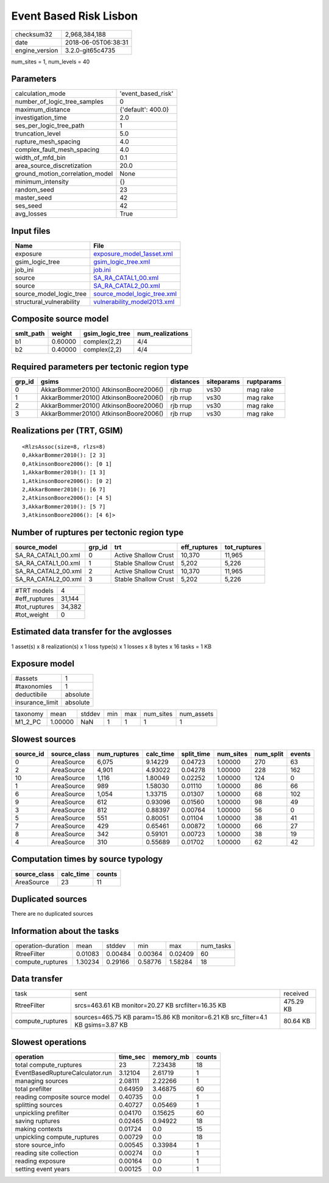 Event Based Risk Lisbon
=======================

============== ===================
checksum32     2,968,384,188      
date           2018-06-05T06:38:31
engine_version 3.2.0-git65c4735   
============== ===================

num_sites = 1, num_levels = 40

Parameters
----------
=============================== ==================
calculation_mode                'event_based_risk'
number_of_logic_tree_samples    0                 
maximum_distance                {'default': 400.0}
investigation_time              2.0               
ses_per_logic_tree_path         1                 
truncation_level                5.0               
rupture_mesh_spacing            4.0               
complex_fault_mesh_spacing      4.0               
width_of_mfd_bin                0.1               
area_source_discretization      20.0              
ground_motion_correlation_model None              
minimum_intensity               {}                
random_seed                     23                
master_seed                     42                
ses_seed                        42                
avg_losses                      True              
=============================== ==================

Input files
-----------
======================== ============================================================
Name                     File                                                        
======================== ============================================================
exposure                 `exposure_model_1asset.xml <exposure_model_1asset.xml>`_    
gsim_logic_tree          `gsim_logic_tree.xml <gsim_logic_tree.xml>`_                
job_ini                  `job.ini <job.ini>`_                                        
source                   `SA_RA_CATAL1_00.xml <SA_RA_CATAL1_00.xml>`_                
source                   `SA_RA_CATAL2_00.xml <SA_RA_CATAL2_00.xml>`_                
source_model_logic_tree  `source_model_logic_tree.xml <source_model_logic_tree.xml>`_
structural_vulnerability `vulnerability_model2013.xml <vulnerability_model2013.xml>`_
======================== ============================================================

Composite source model
----------------------
========= ======= =============== ================
smlt_path weight  gsim_logic_tree num_realizations
========= ======= =============== ================
b1        0.60000 complex(2,2)    4/4             
b2        0.40000 complex(2,2)    4/4             
========= ======= =============== ================

Required parameters per tectonic region type
--------------------------------------------
====== ===================================== ========= ========== ==========
grp_id gsims                                 distances siteparams ruptparams
====== ===================================== ========= ========== ==========
0      AkkarBommer2010() AtkinsonBoore2006() rjb rrup  vs30       mag rake  
1      AkkarBommer2010() AtkinsonBoore2006() rjb rrup  vs30       mag rake  
2      AkkarBommer2010() AtkinsonBoore2006() rjb rrup  vs30       mag rake  
3      AkkarBommer2010() AtkinsonBoore2006() rjb rrup  vs30       mag rake  
====== ===================================== ========= ========== ==========

Realizations per (TRT, GSIM)
----------------------------

::

  <RlzsAssoc(size=8, rlzs=8)
  0,AkkarBommer2010(): [2 3]
  0,AtkinsonBoore2006(): [0 1]
  1,AkkarBommer2010(): [1 3]
  1,AtkinsonBoore2006(): [0 2]
  2,AkkarBommer2010(): [6 7]
  2,AtkinsonBoore2006(): [4 5]
  3,AkkarBommer2010(): [5 7]
  3,AtkinsonBoore2006(): [4 6]>

Number of ruptures per tectonic region type
-------------------------------------------
=================== ====== ==================== ============ ============
source_model        grp_id trt                  eff_ruptures tot_ruptures
=================== ====== ==================== ============ ============
SA_RA_CATAL1_00.xml 0      Active Shallow Crust 10,370       11,965      
SA_RA_CATAL1_00.xml 1      Stable Shallow Crust 5,202        5,226       
SA_RA_CATAL2_00.xml 2      Active Shallow Crust 10,370       11,965      
SA_RA_CATAL2_00.xml 3      Stable Shallow Crust 5,202        5,226       
=================== ====== ==================== ============ ============

============= ======
#TRT models   4     
#eff_ruptures 31,144
#tot_ruptures 34,382
#tot_weight   0     
============= ======

Estimated data transfer for the avglosses
-----------------------------------------
1 asset(s) x 8 realization(s) x 1 loss type(s) x 1 losses x 8 bytes x 16 tasks = 1 KB

Exposure model
--------------
=============== ========
#assets         1       
#taxonomies     1       
deductibile     absolute
insurance_limit absolute
=============== ========

======== ======= ====== === === ========= ==========
taxonomy mean    stddev min max num_sites num_assets
M1_2_PC  1.00000 NaN    1   1   1         1         
======== ======= ====== === === ========= ==========

Slowest sources
---------------
========= ============ ============ ========= ========== ========= ========= ======
source_id source_class num_ruptures calc_time split_time num_sites num_split events
========= ============ ============ ========= ========== ========= ========= ======
0         AreaSource   6,075        9.14229   0.04723    1.00000   270       63    
2         AreaSource   4,901        4.93022   0.04278    1.00000   228       162   
10        AreaSource   1,116        1.80049   0.02252    1.00000   124       0     
1         AreaSource   989          1.58030   0.01110    1.00000   86        66    
6         AreaSource   1,054        1.33715   0.01307    1.00000   68        102   
9         AreaSource   612          0.93096   0.01560    1.00000   98        49    
3         AreaSource   812          0.88397   0.00764    1.00000   56        0     
5         AreaSource   551          0.80051   0.01104    1.00000   38        41    
7         AreaSource   429          0.65461   0.00872    1.00000   66        27    
8         AreaSource   342          0.59101   0.00723    1.00000   38        19    
4         AreaSource   310          0.55689   0.01702    1.00000   62        42    
========= ============ ============ ========= ========== ========= ========= ======

Computation times by source typology
------------------------------------
============ ========= ======
source_class calc_time counts
============ ========= ======
AreaSource   23        11    
============ ========= ======

Duplicated sources
------------------
There are no duplicated sources

Information about the tasks
---------------------------
================== ======= ======= ======= ======= =========
operation-duration mean    stddev  min     max     num_tasks
RtreeFilter        0.01083 0.00484 0.00364 0.02409 60       
compute_ruptures   1.30234 0.29166 0.58776 1.58284 18       
================== ======= ======= ======= ======= =========

Data transfer
-------------
================ ================================================================================ =========
task             sent                                                                             received 
RtreeFilter      srcs=463.61 KB monitor=20.27 KB srcfilter=16.35 KB                               475.29 KB
compute_ruptures sources=465.75 KB param=15.86 KB monitor=6.21 KB src_filter=4.1 KB gsims=3.87 KB 80.64 KB 
================ ================================================================================ =========

Slowest operations
------------------
=============================== ======== ========= ======
operation                       time_sec memory_mb counts
=============================== ======== ========= ======
total compute_ruptures          23       7.23438   18    
EventBasedRuptureCalculator.run 3.12104  2.61719   1     
managing sources                2.08111  2.22266   1     
total prefilter                 0.64959  3.46875   60    
reading composite source model  0.40735  0.0       1     
splitting sources               0.40727  0.05469   1     
unpickling prefilter            0.04170  0.15625   60    
saving ruptures                 0.02465  0.94922   18    
making contexts                 0.01724  0.0       15    
unpickling compute_ruptures     0.00729  0.0       18    
store source_info               0.00545  0.33984   1     
reading site collection         0.00274  0.0       1     
reading exposure                0.00164  0.0       1     
setting event years             0.00125  0.0       1     
=============================== ======== ========= ======